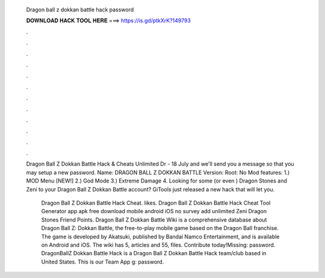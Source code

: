   Dragon ball z dokkan battle hack password
  
  
  
  𝐃𝐎𝐖𝐍𝐋𝐎𝐀𝐃 𝐇𝐀𝐂𝐊 𝐓𝐎𝐎𝐋 𝐇𝐄𝐑𝐄 ===> https://is.gd/ptkXrK?149793
  
  
  
  .
  
  
  
  .
  
  
  
  .
  
  
  
  .
  
  
  
  .
  
  
  
  .
  
  
  
  .
  
  
  
  .
  
  
  
  .
  
  
  
  .
  
  
  
  .
  
  
  
  .
  
  ﻿Dragon Ball Z Dokkan Battle Hack & Cheats Unlimited Dr - 18 July and we'll send you a message so that you may setup a new password. Name: DRAGON BALL Z DOKKAN BATTLE Version: Root: No Mod features: 1.) MOD Menu [NEW!] 2.) God Mode 3.) Extreme Damage 4. Looking for some (or even ) Dragon Stones and Zeni to your Dragon Ball Z Dokkan Battle account? GiTools just released a new hack that will let you.
   
   Dragon Ball Z Dokkan Battle Hack Cheat. likes. Dragon Ball Z Dokkan Battle Hack Cheat Tool Generator app apk free download mobile android iOS no survey add unlimited Zeni Dragon Stones Friend Points. Dragon Ball Z Dokkan Battle Wiki is a comprehensive database about Dragon Ball Z: Dokkan Battle, the free-to-play mobile game based on the Dragon Ball franchise. The game is developed by Akatsuki, published by Bandai Namco Entertainment, and is available on Android and iOS. The wiki has 5, articles and 55, files. Contribute today!Missing: password. DragonBallZ Dokkan Battle Hack is a Dragon Ball Z Dokkan Battle Hack team/club based in United States. This is our Team App g: password.
